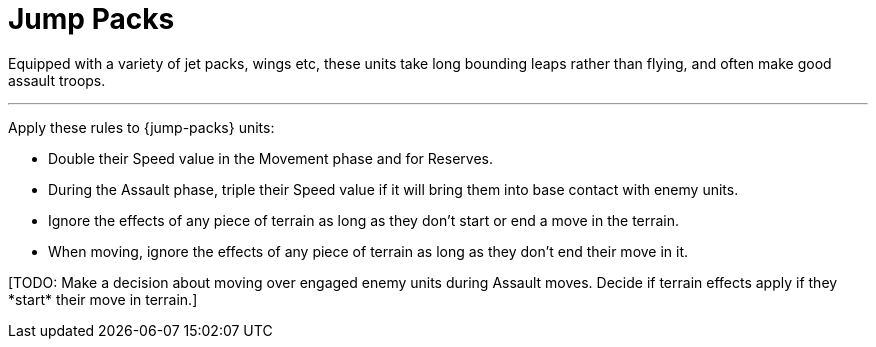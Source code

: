 = Jump Packs

Equipped with a variety of jet packs, wings etc, these units take long bounding leaps rather than flying, and often make good assault troops.

---

Apply these rules to {jump-packs} units:

* Double their Speed value in the Movement phase and for Reserves.
* During the Assault phase, triple their Speed value if it will bring them into base contact with enemy units.
* Ignore the effects of any piece of terrain as long as they don't start or end a move in the terrain.


* When moving, ignore the effects of any piece of terrain as long as they don't end their move in it.


+[TODO: Make a decision about moving over engaged enemy units during Assault moves. Decide if terrain effects apply if they *start* their move in terrain.]+
